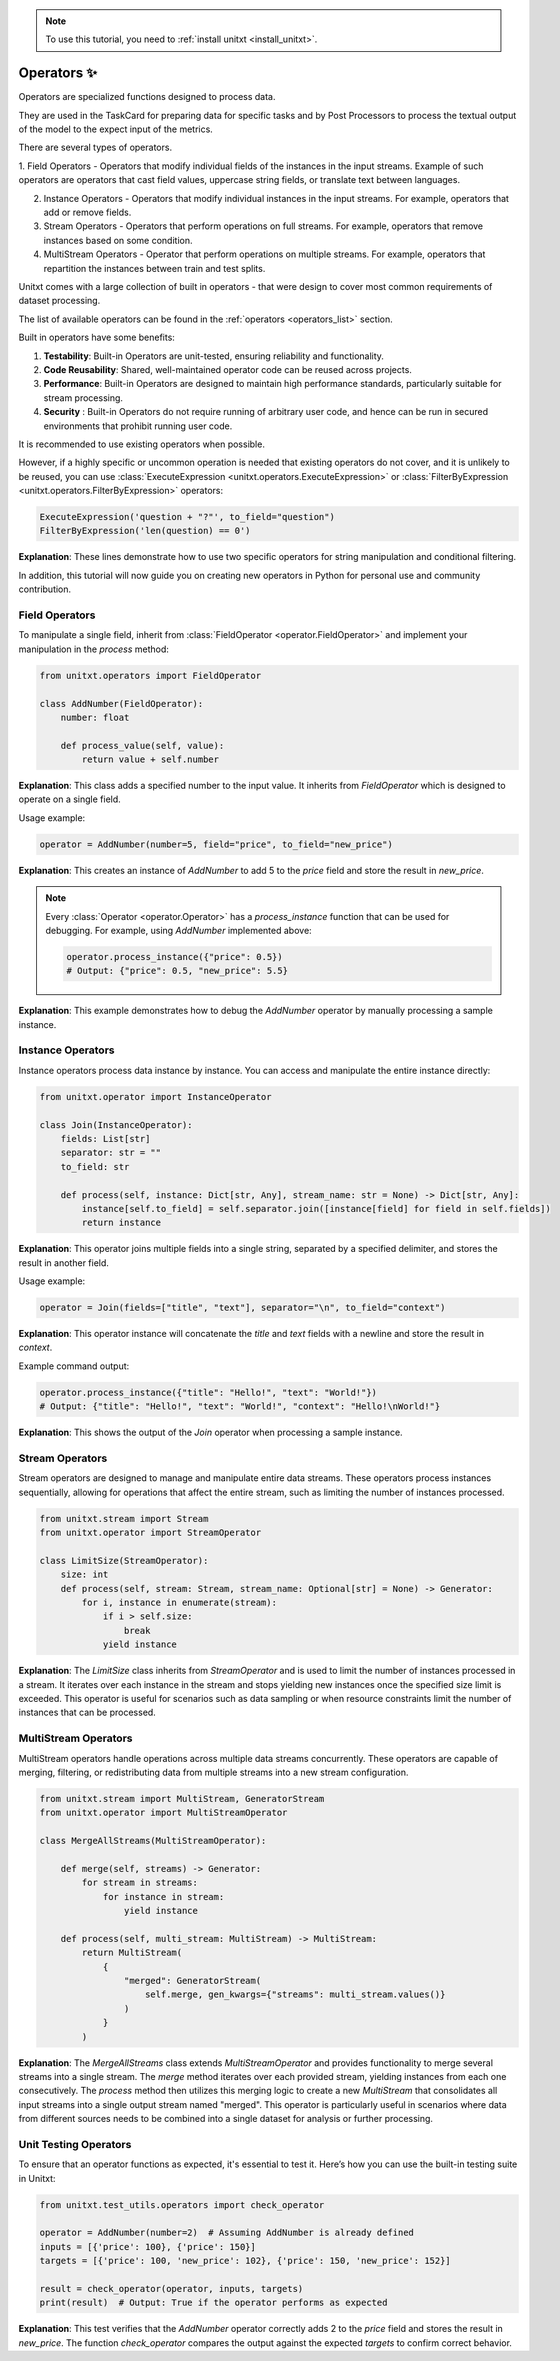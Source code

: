.. _adding_operator:

.. note::

   To use this tutorial, you need to :ref:`install unitxt <install_unitxt>`.

=====================================
Operators ✨
=====================================

Operators are specialized functions designed to process data.

They are used in the TaskCard for preparing data for specific tasks and by Post Processors
to process the textual output of the model to the expect input of the metrics. 

There are several types of operators. 

1. Field Operators - Operators that modify individual fields of the instances in the input streams.  Example of such operators are operators that
cast field values, uppercase string fields, or translate text between languages.

2. Instance Operators - Operators that modify individual instances in the input streams. For example, operators that add or remove fields.

3. Stream Operators - Operators that perform operations on full streams. For example, operators that remove instances based on some condition.

4. MultiStream Operators - Operator that perform operations on multiple streams.  For example, operators that repartition the instances between train and test splits.

Unitxt comes with a large collection of built in operators - that were design to cover most common requirements of dataset processing.

The list of available operators can be found in the :ref:`operators <operators_list>` section.

Built in operators have some benefits:

1. **Testability**: Built-in Operators are unit-tested, ensuring reliability and functionality.
2. **Code Reusability**: Shared, well-maintained operator code can be reused across projects.
3. **Performance**: Built-in Operators are designed to maintain high performance standards, particularly suitable for stream processing.
4. **Security** : Built-in Operators do not require running of arbitrary user code, and hence can be run in secured environments that prohibit running user code.

It is recommended to use existing operators when possible. 

However, if a highly specific or uncommon operation is needed that existing operators do not cover, and it is unlikely to be reused, you can use :class:`ExecuteExpression <unitxt.operators.ExecuteExpression>` or :class:`FilterByExpression <unitxt.operators.FilterByExpression>` operators:

.. code-block:: python

    ExecuteExpression('question + "?"', to_field="question")
    FilterByExpression('len(question) == 0')

**Explanation**: These lines demonstrate how to use two specific operators for string manipulation and conditional filtering.

In addition, this tutorial will now guide you on creating new operators in Python for personal use and community contribution.

Field Operators
---------------

To manipulate a single field, inherit from :class:`FieldOperator <operator.FieldOperator>` and implement your manipulation in the `process` method:

.. code-block:: python

    from unitxt.operators import FieldOperator

    class AddNumber(FieldOperator):
        number: float

        def process_value(self, value):
            return value + self.number

**Explanation**: This class adds a specified number to the input value. It inherits from `FieldOperator` which is designed to operate on a single field.

Usage example:

.. code-block:: python

    operator = AddNumber(number=5, field="price", to_field="new_price")

**Explanation**: This creates an instance of `AddNumber` to add 5 to the `price` field and store the result in `new_price`.

.. note::

    Every :class:`Operator <operator.Operator>` has a `process_instance` function that can be used for debugging. For example, using `AddNumber` implemented above:

    .. code-block:: python

        operator.process_instance({"price": 0.5})
        # Output: {"price": 0.5, "new_price": 5.5}

**Explanation**: This example demonstrates how to debug the `AddNumber` operator by manually processing a sample instance.

Instance Operators
-------------------

Instance operators process data instance by instance. You can access and manipulate the entire instance directly:

.. code-block:: python

    from unitxt.operator import InstanceOperator

    class Join(InstanceOperator):
        fields: List[str]
        separator: str = ""
        to_field: str

        def process(self, instance: Dict[str, Any], stream_name: str = None) -> Dict[str, Any]:
            instance[self.to_field] = self.separator.join([instance[field] for field in self.fields])
            return instance

**Explanation**: This operator joins multiple fields into a single string, separated by a specified delimiter, and stores the result in another field.

Usage example:

.. code-block:: python

    operator = Join(fields=["title", "text"], separator="\n", to_field="context")

**Explanation**: This operator instance will concatenate the `title` and `text` fields with a newline and store the result in `context`.

Example command output:

.. code-block:: python

    operator.process_instance({"title": "Hello!", "text": "World!"})
    # Output: {"title": "Hello!", "text": "World!", "context": "Hello!\nWorld!"}

**Explanation**: This shows the output of the `Join` operator when processing a sample instance.

Stream Operators
----------------

Stream operators are designed to manage and manipulate entire data streams. These operators process instances sequentially, allowing for operations that affect the entire stream, such as limiting the number of instances processed.

.. code-block:: python

    from unitxt.stream import Stream
    from unitxt.operator import StreamOperator

    class LimitSize(StreamOperator):
        size: int
        def process(self, stream: Stream, stream_name: Optional[str] = None) -> Generator:
            for i, instance in enumerate(stream):
                if i > self.size:
                    break
                yield instance

**Explanation**: The `LimitSize` class inherits from `StreamOperator` and is used to limit the number of instances processed in a stream. It iterates over each instance in the stream and stops yielding new instances once the specified size limit is exceeded. This operator is useful for scenarios such as data sampling or when resource constraints limit the number of instances that can be processed.

MultiStream Operators
---------------------

MultiStream operators handle operations across multiple data streams concurrently. These operators are capable of merging, filtering, or redistributing data from multiple streams into a new stream configuration.

.. code-block:: python

    from unitxt.stream import MultiStream, GeneratorStream
    from unitxt.operator import MultiStreamOperator

    class MergeAllStreams(MultiStreamOperator):

        def merge(self, streams) -> Generator:
            for stream in streams:
                for instance in stream:
                    yield instance

        def process(self, multi_stream: MultiStream) -> MultiStream:
            return MultiStream(
                {
                    "merged": GeneratorStream(
                        self.merge, gen_kwargs={"streams": multi_stream.values()}
                    )
                }
            )

**Explanation**: The `MergeAllStreams` class extends `MultiStreamOperator` and provides functionality to merge several streams into a single stream. 
The `merge` method iterates over each provided stream, yielding instances from each one consecutively. The `process` method then utilizes this merging logic to create a new `MultiStream` that consolidates all input streams into a single output stream named "merged". 
This operator is particularly useful in scenarios where data from different sources needs to be combined into a single dataset for analysis or further processing.

Unit Testing Operators
-----------------------

To ensure that an operator functions as expected, it's essential to test it. Here’s how you can use the built-in testing suite in Unitxt:

.. code-block:: python

    from unitxt.test_utils.operators import check_operator

    operator = AddNumber(number=2)  # Assuming AddNumber is already defined
    inputs = [{'price': 100}, {'price': 150}]
    targets = [{'price': 100, 'new_price': 102}, {'price': 150, 'new_price': 152}]

    result = check_operator(operator, inputs, targets)
    print(result)  # Output: True if the operator performs as expected

**Explanation**: This test verifies that the `AddNumber` operator correctly adds 2 to the `price` field and stores the result in `new_price`. The function `check_operator` compares the output against the expected `targets` to confirm correct behavior.
